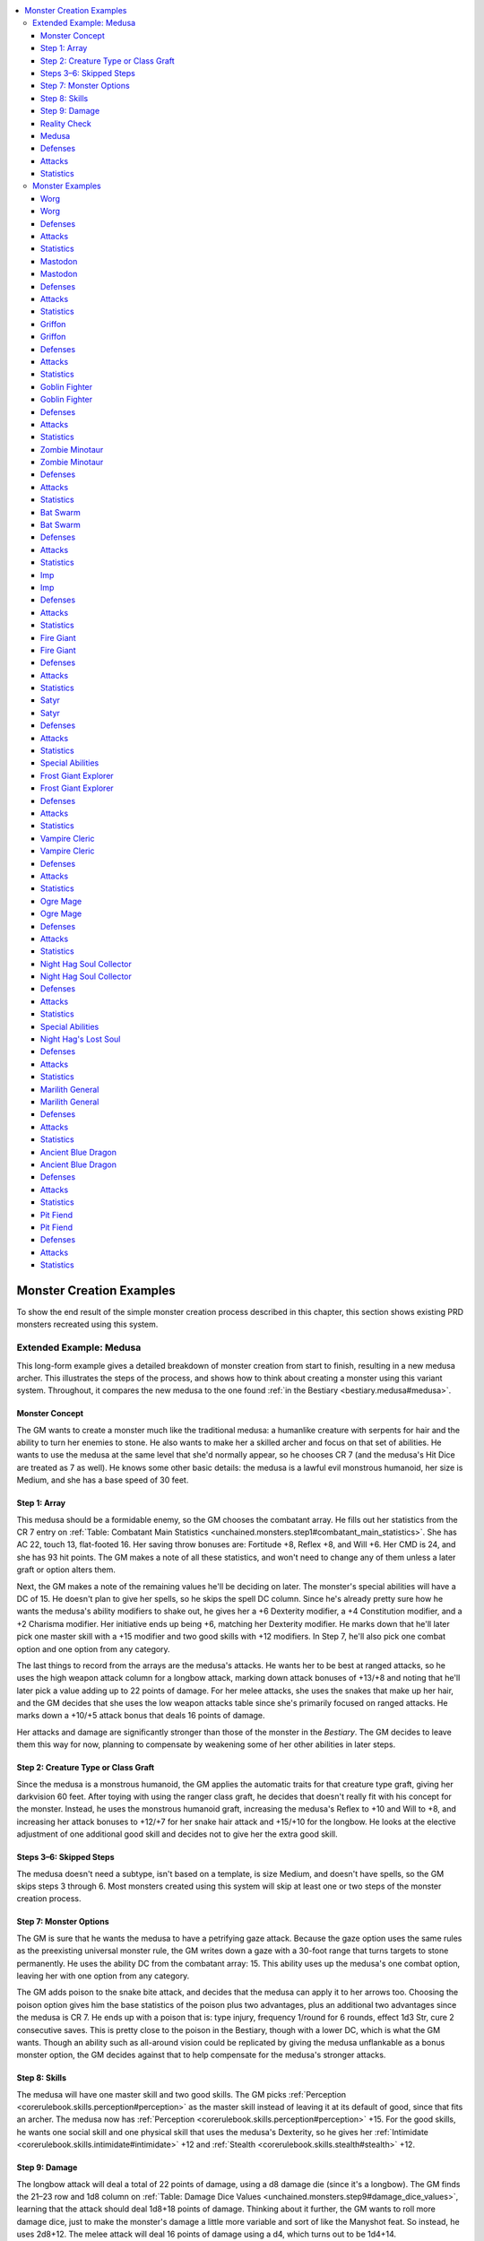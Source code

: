 
.. _`unchained.monsters.monstercreationexamples`:

.. contents:: \ 

.. _`unchained.monsters.monstercreationexamples#monster_creation_examples`:

Monster Creation Examples
##########################

To show the end result of the simple monster creation process described in this chapter, this section shows existing PRD monsters recreated using this system.

.. _`unchained.monsters.monstercreationexamples#extended_example_medusa`: `unchained.monsters.monstercreationexamples#extended_example:_medusa`_

.. _`unchained.monsters.monstercreationexamples#extended_example:_medusa`:

Extended Example: Medusa
*************************

This long-form example gives a detailed breakdown of monster creation from start to finish, resulting in a new medusa archer. This illustrates the steps of the process, and shows how to think about creating a monster using this variant system. Throughout, it compares the new medusa to the one found :ref:`in the Bestiary <bestiary.medusa#medusa>`\ .

.. _`unchained.monsters.monstercreationexamples#monster_concept`:

Monster Concept
================

The GM wants to create a monster much like the traditional medusa: a humanlike creature with serpents for hair and the ability to turn her enemies to stone. He also wants to make her a skilled archer and focus on that set of abilities. He wants to use the medusa at the same level that she'd normally appear, so he chooses CR 7 (and the medusa's Hit Dice are treated as 7 as well). He knows some other basic details: the medusa is a lawful evil monstrous humanoid, her size is Medium, and she has a base speed of 30 feet.

.. _`unchained.monsters.monstercreationexamples#step_1:_array`:

Step 1: Array
==============

This medusa should be a formidable enemy, so the GM chooses the combatant array. He fills out her statistics from the CR 7 entry on :ref:`Table: Combatant Main Statistics <unchained.monsters.step1#combatant_main_statistics>`\ . She has AC 22, touch 13, flat-footed 16. Her saving throw bonuses are: Fortitude +8, Reflex +8, and Will +6. Her CMD is 24, and she has 93 hit points. The GM makes a note of all these statistics, and won't need to change any of them unless a later graft or option alters them.

Next, the GM makes a note of the remaining values he'll be deciding on later. The monster's special abilities will have a DC of 15. He doesn't plan to give her spells, so he skips the spell DC column. Since he's already pretty sure how he wants the medusa's ability modifiers to shake out, he gives her a +6 Dexterity modifier, a +4 Constitution modifier, and a +2 Charisma modifier. Her initiative ends up being +6, matching her Dexterity modifier. He marks down that he'll later pick one master skill with a +15 modifier and two good skills with +12 modifiers. In Step 7, he'll also pick one combat option and one option from any category.

The last things to record from the arrays are the medusa's attacks. He wants her to be best at ranged attacks, so he uses the high weapon attack column for a longbow attack, marking down attack bonuses of +13/+8 and noting that he'll later pick a value adding up to 22 points of damage. For her melee attacks, she uses the snakes that make up her hair, and the GM decides that she uses the low weapon attacks table since she's primarily focused on ranged attacks. He marks down a +10/+5 attack bonus that deals 16 points of damage.

Her attacks and damage are significantly stronger than those of the monster in the \ *Bestiary*\ . The GM decides to leave them this way for now, planning to compensate by weakening some of her other abilities in later steps.

.. _`unchained.monsters.monstercreationexamples#step_2:_creature_type_or_class_graft`:

Step 2: Creature Type or Class Graft
=====================================

Since the medusa is a monstrous humanoid, the GM applies the automatic traits for that creature type graft, giving her darkvision 60 feet. After toying with using the ranger class graft, he decides that doesn't really fit with his concept for the monster. Instead, he uses the monstrous humanoid graft, increasing the medusa's Reflex to +10 and Will to +8, and increasing her attack bonuses to +12/+7 for her snake hair attack and +15/+10 for the longbow. He looks at the elective adjustment of one additional good skill and decides not to give her the extra good skill.

.. _`unchained.monsters.monstercreationexamples#steps_3–6:_skipped_steps`:

Steps 3–6: Skipped Steps
=========================

The medusa doesn't need a subtype, isn't based on a template, is size Medium, and doesn't have spells, so the GM skips steps 3 through 6. Most monsters created using this system will skip at least one or two steps of the monster creation process.

.. _`unchained.monsters.monstercreationexamples#step_7:_monster_options`:

Step 7: Monster Options
========================

The GM is sure that he wants the medusa to have a petrifying gaze attack. Because the gaze option uses the same rules as the preexisting universal monster rule, the GM writes down a gaze with a 30-foot range that turns targets to stone permanently. He uses the ability DC from the combatant array: 15. This ability uses up the medusa's one combat option, leaving her with one option from any category.

The GM adds poison to the snake bite attack, and decides that the medusa can apply it to her arrows too. Choosing the poison option gives him the base statistics of the poison plus two advantages, plus an additional two advantages since the medusa is CR 7. He ends up with a poison that is: type injury, frequency 1/round for 6 rounds, effect 1d3 Str, cure 2 consecutive saves. This is pretty close to the poison in the Bestiary, though with a lower DC, which is what the GM wants. Though an ability such as all-around vision could be replicated by giving the medusa unflankable as a bonus monster option, the GM decides against that to help compensate for the medusa's stronger attacks.

.. _`unchained.monsters.monstercreationexamples#step_8:_skills`:

Step 8: Skills
===============

The medusa will have one master skill and two good skills. The GM picks :ref:`Perception <corerulebook.skills.perception#perception>`\  as the master skill instead of leaving it at its default of good, since that fits an archer. The medusa now has :ref:`Perception <corerulebook.skills.perception#perception>`\  +15. For the good skills, he wants one social skill and one physical skill that uses the medusa's Dexterity, so he gives her :ref:`Intimidate <corerulebook.skills.intimidate#intimidate>`\  +12 and :ref:`Stealth <corerulebook.skills.stealth#stealth>`\  +12.

.. _`unchained.monsters.monstercreationexamples#step_9:_damage`:

Step 9: Damage
===============

The longbow attack will deal a total of 22 points of damage, using a d8 damage die (since it's a longbow). The GM finds the 21–23 row and 1d8 column on :ref:`Table: Damage Dice Values <unchained.monsters.step9#damage_dice_values>`\ , learning that the attack should deal 1d8+18 points of damage. Thinking about it further, the GM wants to roll more damage dice, just to make the monster's damage a little more variable and sort of like the Manyshot feat. So instead, he uses 2d8+12. The melee attack will deal 16 points of damage using a d4, which turns out to be 1d4+14.

.. _`unchained.monsters.monstercreationexamples#reality_check`:

Reality Check
==============

Looking back over the monster, the GM thinks that the petrifying gaze plus the powerful attacks make the medusa too powerful. He decides that the part that seems strangest is the damage, particularly since the medusa uses a longbow and gets to deal poison with all her attacks. He decides to trim the damage down as though the medusa were 2 CR lower. The longbow attack now deals 2d8+6 points of damage, and the snake bite deals 1d4+8 points of damage.

.. _`unchained.monsters.monstercreationexamples#medusa`:

Medusa
=======

**CR/HD 7** 

\ **Init**\  +6; \ **Perception**\  +15 (darkvision 60 ft.)

\ **Size**\ Medium; \ **Speed**\  30 ft.

.. _`unchained.monsters.monstercreationexamples#defenses`:

Defenses
=========

\ **AC**\  22 (touch 13, flat-footed 16); \ **Fort**\  +8, \ **Ref**\ +10, \ **Will**\  +10; \ **CMD**\  24

\ **hp**\ 93 

.. _`unchained.monsters.monstercreationexamples#attacks`:

Attacks
========

\ **Melee**\  snake bite +12/+7 (1d4+8 plus poison)

\ **Ranged**\  longbow (range 100 ft.) +15/+10 (2d8+6/×3 plus poison)

\ **Attack Options**\ (DC 15) petrifying gaze (turn to stone permanently, 30 ft., Fort negates), poison (\ *type*\  injury, \ *frequency*\  1/round for 6 rounds, \ *effect*\  1d3 Str, \ *cure*\  2 consecutive saves); \ **CMB**\  +13

.. _`unchained.monsters.monstercreationexamples#statistics`:

Statistics
===========

\ **Dex**\  +6, \ **Con**\  +4, \ **Cha**\  +2; :ref:`Intimidate <corerulebook.skills.intimidate#intimidate>`\  +12, :ref:`Stealth <corerulebook.skills.stealth#stealth>`\  +12

\ **XP**\  3,200; LE monstrous humanoid

.. _`unchained.monsters.monstercreationexamples#monster_examples`:

Monster Examples
*****************

The following sections re-create monsters found in the Bestiary. Many of them are variants on the initial creatures, meant to mimic creatures with class levels or alternate ability sets. Each entry includes a breakdown of the significant choices made for the monster, discounting simple procedures such as selecting the attacks and damage for a monster that don't deviate from its array numbers. After each breakdown, the monster's statistics appear in a new format unique to this book, as described in the sidebar above.

The monsters are presented in order from simplest to most complex. Some of the monsters that appear early on—particularly combatants—have a high CR but simple abilities, so they're still easy to create.

.. _`unchained.monsters.monstercreationexamples#worg`:

Worg
=====

The worg is easy to create since it's a simple monster.

\ **Array**\ : The worg is a combatant. As a feral, vicious creature, it has a high Strength. The GM also decides that the worg should have an Intelligence modifier lower than 0.

\ **Creature Type**\ : As a magical beast, the worg gains darkvision and low-light vision as automatic traits. Because it doesn't have a class graft, it also gains the statistics adjustments, increasing its Fortitude from +3 to +5, its Reflex from +3 to +5, and its attack bonus from +4 to +6.

\ **Options**\ : The worg gets one combat option, and gains improved combat maneuver (trip).

\ **Skills**\ : Because it's not a very smart creature, the worg's two good skills are both physical, but it gains :ref:`Perception <corerulebook.skills.perception#perception>`\  as its master skill.

Worg
=====

**CR/HD 2** 

\ **Init**\  +2; \ **Perception**\  +10 (darkvision 60 ft., low-light vision)

\ **Size**\ Medium; \ **Speed**\  50 ft.

Defenses
=========

\ **AC**\  16 (touch 12, flat-footed 12); \ **Fort**\  +5, \ **Ref**\ +5, \ **Will**\  +1; \ **CMD**\  16 (20 vs. trip)

\ **hp**\ 22

Attacks
========

\ **Melee**\  bite +6 (1d6+7 plus improved combat maneuver [trip])

\ **CMB**\  +4 (+8 trip)

Statistics
===========

\ **Str**\  +3, \ **Dex**\  +2, \ **Con**\  +1, \ **Int**\  –2; :ref:`Stealth <corerulebook.skills.stealth#stealth>`\  +7, :ref:`Survival <corerulebook.skills.survival#survival>`\  +7

\ **XP**\  600; NE magical beast

.. _`unchained.monsters.monstercreationexamples#mastodon`:

Mastodon
=========

As a big, dumb creature, the mastodon requires only a few adjustments despite its high CR.

\ **Array**\ : The mastodon uses the combatant array. The GM adjusts its ability modifiers to +9, +4, and –1 instead of +7, +4, and +3 to reflect its major emphasis on Strength and its poor Dexterity.

\ **Creature Type**\ : As an animal, the mastodon gains low-light vision and a –4 Intelligence modifier. It increases its Fortitude and Will saves from +10 to +12.

\ **Size**\ : Since it's Huge, the mastodon reduces its touch AC to 13 and increases its flat-footed AC to 21. It also increases its CMB to 21 and its CMD to 30.

\ **Options**\ : The mastodon uses its combat option to gain improved combat maneuver (bull rush), which also adjusts its CMB to bull rush and its CMD against bull rush. It uses its any option for extra hit points, increasing its hp from 126 to 151.

\ **Skills**\ : Since it's not very intelligent, the mastodon has master :ref:`Perception <corerulebook.skills.perception#perception>`\  but no other skills.

\ **Damage**\ : The mastodon uses the two natural attacks column for its attacks and damage. The two attacks have the same average damage value, but use different damage dice.

Mastodon
=========

**CR/HD 9** 

\ **Init**\  –1; \ **Perception**\  +17 (low-light vision)

\ **Size**\ Huge (15 ft.); \ **Speed**\  40 ft.

Defenses
=========

\ **AC**\  25 (touch 13, flat-footed 21); \ **Fort**\  +12, \ **Ref**\ +12, \ **Will**\  +8; \ **CMD**\  30 (33 vs. bull rush)

\ **hp**\ 151

Attacks
========

\ **Melee**\  gore (reach 15 ft.) +17 (2d8+12), slam (reach 15 ft.) +17 (2d6+15)

\ **Attack Options**\ improved combat maneuver (bull rush);\ **CMB**\  +21 (+25 bull rush)

Statistics
===========

\ **Str**\  +9, \ **Dex**\  –1, \ **Con**\  +4, \ **Int**\  –4

\ **XP**\  6,400; N animal

.. _`unchained.monsters.monstercreationexamples#griffon`:

Griffon
========

A majestic aerial hunter, the griffon's only significant adjustments come from its type and size.

\ **Array**\ : The griffon uses the combatant array. To reflect its balance between speed and toughness, the griffon has ability modifiers of +4, +2, and +2 instead of +4, +3, and +1.

\ **Creature Type**\ : As a magical beast, the griffon gains darkvision 60 feet and low-light vision. Its Fortitude and Reflex bonuses both increase from +5 to +7, and its attack bonuses increase from +8 to +10 for its bite and from +3 to +5 for its talons.

\ **Size**\ : Since it's Large, the griffon changes its touch AC from 12 to 11 and its flat-footed AC from 14 to 15. Its CMB increases from +10 to +12, and its CMD rises from 20 to 21.

\ **Options**\ : The griffon spends both its options on combat options to gain pounce and rake.

\ **Skills**\ : The griffon's master skill is :ref:`Perception <corerulebook.skills.perception#perception>`\  to reflect its keen vision, and its good skills in :ref:`Acrobatics <corerulebook.skills.acrobatics#acrobatics>`\  and :ref:`Fly <corerulebook.skills.fly#fly>`\  give it agility in the air.

Griffon
========

**CR/HD 4** 

\ **Init**\  +2; \ **Perception**\  +12 (darkvision 60 ft., low-light vision, scent)

\ **Size**\ Large (10 ft.); \ **Speed**\  30 ft., fly 80 ft. (average)

Defenses
=========

\ **AC**\  19 (touch 11, flat-footed 15); \ **Fort**\  +7, \ **Ref**\ +7, \ **Will**\  +3; \ **CMD**\  21

\ **hp**\ 44

Attacks
========

\ **Melee**\  bite +10 (1d6+10), 2 talons +5 (1d6+4)

\ **Attack Options**\ (DC 13) pounce, rake;\ **CMB**\  +12

Statistics
===========

\ **Str**\  +4, \ **Dex**\  +2, \ **Con**\  +2, \ **Int**\  –3; :ref:`Acrobatics <corerulebook.skills.acrobatics#acrobatics>`\  +9, :ref:`Fly <corerulebook.skills.fly#fly>`\  +9

\ **XP**\  1,200; N magical beast

.. _`unchained.monsters.monstercreationexamples#goblin_fighter`:

Goblin Fighter
===============

The goblin fighter is a suitable minion for any overlord, provided it doesn't burn the fortress down.

\ **Array**\ : The goblin fighter is a combatant, as required by the fighter class graft.

\ **Creature Type**\ : Because of the fighter class graft, the goblin does not gain anything from the humanoid type.

\ **Class**\ : As a fighter, the goblin increases both its Fortitude and Reflex bonuses from +1 to +2. It also receives one combat option from its fighter graft.

\ **Subtype**\ : The goblin fighter gains :ref:`Stealth <corerulebook.skills.stealth#stealth>`\  as a good skill from the goblinoid subtype.

\ **Size**\ : The goblin's Small size increases its touch AC and flat-footed AC by 1, reduces its CMB by 2, and reduces its CMD by 1. It gains :ref:`Stealth <corerulebook.skills.stealth#stealth>`\  as a good skill (again; see below).

\ **Options**\ : A fighter of this CR typically gets one combat option, but this goblin has two additional options to reflect its quick combat style. The accuracy, dodge expert, and improved initiative options are all calculated in the goblin fighter's statistics. The adjustment to flat-footed AC from dodge expert would have made the goblin's flat-footed AC too low for a monster at this CR, so the goblin gains only a +1 bonus to touch AC and no penalty to its flat-footed AC. Goblins are able to see in the dark, so the goblin gains the darkvision option. As usual, adding a sense didn't count against the goblin's number of options.

\ **Skills**\ : The goblin already gets :ref:`Stealth <corerulebook.skills.stealth#stealth>`\  as a good skill from both the goblinoid and Small grafts, so instead it was discretionarily given :ref:`Stealth <corerulebook.skills.stealth#stealth>`\  as a second master skill.

Goblin Fighter
===============

**CR/HD 1/2** 

\ **Init**\  +7; \ **Perception**\  +5 (darkvision 60 ft.)

\ **Size**\ Small; \ **Speed**\  30 ft.

Defenses
=========

\ **AC**\  15 (touch 14, flat-footed 13); \ **Fort**\  +2, \ **Ref**\ +2, \ **Will**\  +0; \ **CMD**\  12

\ **hp**\ 11

Attacks
========

\ **Melee**\  short sword +3 (1d4+2/19–20)

\ **Ranged**\  shortbow (range 60 ft.) +3 (1d4+2/×3)

\ **CMB**\  +1

Statistics
===========

\ **Str**\  +2, \ **Dex**\  +3, \ **Con**\  +1, \ **Cha**\ –2; :ref:`Ride <corerulebook.skills.ride#ride>`\  +8, :ref:`Stealth <corerulebook.skills.stealth#stealth>`\  +8, :ref:`Swim <corerulebook.skills.swim#swim>`\  +5

\ **XP**\  200; CE humanoid (goblinoid) fighter 1

.. _`unchained.monsters.monstercreationexamples#zombie_minotaur`:

Zombie Minotaur
================

Some templates have complicated alterations, but the zombie template is fairly easy to apply.

\ **Array**\ : The zombie uses the combatant array, as suggested in the zombie template.

\ **Creature Type**\ : The undead graft gives the creature darkvision 60 feet and undead immunities, and sets its Constitution to —. It also increases the minotaur's Will save from +1 to +3. The elective adjustments for mindless undead will be covered by the template graft.

\ **Template**\ : The zombie template makes the minotaur staggered, changes its Intelligence to —, gives it DR 5/slashing, and gives it the extra hit points option to represent a zombie's resilience.

\ **Size**\ : As a Large creature, the minotaur changes its touch AC from 12 to 11 and its flat-footed AC from 12 to 13. Its CMB increases from +2 to +4, and its CMD goes from 14 to 15.

\ **Options**\ : The extra hit points option from the zombie template increases the zombie's hp from 16 to 19. Although the zombie template adds more options than the monster would normally have, the zombie still gains the powerful charge option to keep the minotaur feel.

Zombie Minotaur
================

**CR/HD 1** 

\ **Init**\  +0; \ **Perception**\  +6 (darkvision 60 ft.)

\ **Size**\ Large (10 ft.); \ **Speed**\  30 ft.

Defenses
=========

\ **AC**\  14 (touch 11, flat-footed 13); \ **Fort**\  +2, \ **Ref**\ +2, \ **Will**\  +3; \ **CMD**\  15

\ **hp**\ 19; \ **DR**\ 5/slashing; \ **Immune**\  undead immunities

\ **Weakness**\  staggered

Attacks
========

\ **Melee**\  gore (reach 10 ft.) +2 (1d6+4) or slam (reach 10 ft.) +2 (1d8+3)

\ **Attack Options**\ powerful charge;\ **CMB**\  +4

Statistics
===========

\ **Str**\  +3, \ **Con**\  —, \ **Int**\  —, \ **Wis**\  +1, \ **Cha**\  +2

\ **XP**\  400; NE undead

.. _`unchained.monsters.monstercreationexamples#bat_swarm`:

Bat Swarm
==========

The bat swarm is straightforward to create, but its swarm subtype is complicated and grants it additional features that make it unlike other monsters.

\ **Array**\ : Since a bat swarm is made up of creatures with only animal intelligence, the combatant array is the only choice for it that makes sense.

\ **Creature Type**\ : The animal type increases the bat swarm's Fortitude and Reflex bonuses each from +3 to +5 and grants low-light vision, but it mandates an Intelligence modifier of either –4 or –5. Bats are slightly more intelligent than some other animals, so they have a –4 modifier.

\ **Subtype**\ : The swarm subtype grants the bat swarm its various immunities, vulnerability to area effects, swarm traits, swarm attack, and distraction.

\ **Size**\ : The bat swarm is made up of many Diminutive creatures, so it gains a +4 bonus to touch and flat-footed AC. As a swarm, it doesn't have CMB or CMD, so the size adjustments to those numbers are ignored. It also gains :ref:`Fly <corerulebook.skills.fly#fly>`\  and :ref:`Stealth <corerulebook.skills.stealth#stealth>`\  as master skills.

\ **Options**\ : The bat swarm's option is a weaker variant of the bleed attack option.

\ **Skills**\ : Other than the master skills from size, the bat swarm's echolocation enhances its ability to notice things, so it gets :ref:`Perception <corerulebook.skills.perception#perception>`\  as a master skill. That's already plenty of skills for an animal, so the bat swarm doesn't have any good skills.

Bat Swarm
==========

**CR/HD 2** 

\ **Init**\  +3; \ **Perception**\  +10 (blindsense 20 ft., low-light vision)

\ **Size**\ Diminutive (10 ft.); \ **Speed**\  5 ft., fly 40 ft. (good)

Defenses
=========

\ **AC**\  16 (touch 16, flat-footed 16); \ **Fort**\  +5, \ **Ref**\ +5, \ **Will**\  +1

\ **hp**\ 22; \ **Immune**\  bull rush, critical hits, flanking, grapple, spells that target a specific number of creatures, trip, weapon damage

\ **Weakness**\  +50% damage from area effects

\ **Defense Options**\  swarm traits

Attacks
========

\ **Melee**\  swarm (all targets in the swarm's space) always hits (1d6 plus 1 bleed)

\ **Attack Options**\ (DC 11) distraction

Statistics
===========

\ **Str**\  –4, \ **Dex**\  +3, \ **Con**\  +1, \ **Int**\  –4, \ **Wis**\  +2; :ref:`Fly <corerulebook.skills.fly#fly>`\  +10, :ref:`Stealth <corerulebook.skills.stealth#stealth>`\  +10

\ **XP**\  600; N animal (swarm)

.. _`unchained.monsters.monstercreationexamples#imp`:

Imp
====

A vexing adversary, this imp has a variety of extra options to confound its enemies.

\ **Array**\ : The imp uses the expert array, with the Reflex and Will saves swapped. The imp has a Strength modifier of –4 because its size and build make it so physically weak.

\ **Creature Type**\ : The outsider graft gives the imp darkvision 60 feet, increases its Will saving throw from +1 to +3, and increases its attack bonus from +4 to +6. It gains the additional master skill mentioned under elective adjustments.

\ **Subtype**\ : The devil subtype gives the imp the see in darkness sense, energy resistance 10 to acid and cold, immunity to fire and poison, the summon allies option, and telepathy to a range of 100 feet.

\ **Size**\ : Because the imp is Tiny, its touch and flat-footed AC increased from 10 to 12.

\ **Spells**\ : The secondary magic option gives the imp some spell-like abilities.

\ **Options**\ : Instead of the single monster option that would be normal for an expert of its CR, the imp has a total of five options: change shape, dodge expert, poison, and modified versions of constant invisibility and secondary magic. Dodge expert changes the imp's AC from 14 (touch 12, flat-footed 12) to 16 (touch 16, flat-footed 10). By the numbers, the imp's flat-footed AC would drop to 6, but the GM sets it as 10 as part of the reality checking process. For its poison, the imp gets two advantages, which were used to remove the onset time and change the frequency to 1/round for 6 rounds. Instead of the normal effect of constant invisibility, the imp gains invisibility at will, affecting only itself. The modified secondary magic option gives the imp one once-per-day spell and two constant spells instead of two once-per-day spells.

\ **Skills**\ : The imp has an extra master skill from the outsider graft, and gains :ref:`Fly <corerulebook.skills.fly#fly>`\  and :ref:`Stealth <corerulebook.skills.stealth#stealth>`\  from its size graft. The +10 bonus from change shape is included in the :ref:`Disguise <corerulebook.skills.disguise#disguise>`\  skill.

\ **Damage**\ : The imp uses the low damage value on its sting to compensate for being a low-CR creature with poison.

Imp
====

**CR/HD 2** 

\ **Init**\  +3; \ **Perception**\  +7 (darkvision 60 ft., see in darkness)

\ **Size**\ Tiny (2-1/2 ft.); \ **Speed**\  20 ft., fly 50 ft. (perfect)

Defenses
=========

\ **AC**\  16 (touch 16, flat-footed 6); \ **Fort**\  +1, \ **Ref**\ +5, \ **Will**\  +3; \ **CMD**\  14; \ **Concentration**\  +4

\ **hp**\ 20; \ **Immune**\  fire, poison; \ **Resist**\  acid 10,cold 10

Attacks
========

\ **Melee**\  sting (reach 0 ft.) +6 (1d4+5 plus poison)

\ **Attack Spell-Like Abilities**\ (DC 13 + spell's level) 1/day—\ *suggestion*

\ **Attack Options**\ (DC 13) poison (\ *type*\  injury, \ *frequency*\  1/round for 6 rounds, \ *effect*\  1d2 Dex damage, \ *cure*\  1 save);\ **CMB**\  +2

Statistics
===========

\ **Utility Spell-Like Abilities**\  constant—\ *detect good, detect magic*\ ; at will—\ *invisibility*\  (self only)

\ **Utility Options**\  \ *change shape*\ (boar, giant spider, rat, or raven, :ref:`beast shape I <corerulebook.spells.beastshape#beast_shape_i>`\ ), summon allies (imp, 35%)

\ **Str**\  –4, \ **Dex**\  +3, \ **Int**\  +1, \ **Cha**\  +2; :ref:`Acrobatics <corerulebook.skills.acrobatics#acrobatics>`\  +10, :ref:`Bluff <corerulebook.skills.bluff#bluff>`\  +10, :ref:`Disguise <corerulebook.skills.disguise#disguise>`\  +12, :ref:`Fly <corerulebook.skills.fly#fly>`\  +10, :ref:`Knowledge <corerulebook.skills.knowledge#knowledge>`\  (arcana) +7, :ref:`Knowledge <corerulebook.skills.knowledge#knowledge>`\  (planes) +7, :ref:`Stealth <corerulebook.skills.stealth#stealth>`\  +10; telepathy 100 ft.

\ **XP**\  600; LE outsider (devil, evil, extraplanar, lawful)

.. _`unchained.monsters.monstercreationexamples#fire_giant`:

Fire Giant
===========

This monster uses different gear than the Bestiary fire giant, but has the same CR.

\ **Array**\ : The fire giant uses the combatant array.

\ **Creature Type**\ : As a humanoid, the giant increases its Fort save from +11 to +13.

\ **Subtype**\ : The giant graft gives the giant low-light vision and adds :ref:`Intimidate <corerulebook.skills.intimidate#intimidate>`\  as a good skill.

\ **Size**\ : Being Large changes the giant's touch AC from 15 to 14 and its flat-footed AC from 19 to 20. The giant's CMB increases from +18 to +20.

\ **Options**\ : The monster has one combat option and one of any type. The extra armor option alters the giant's AC to 28 (touch 8, flat-footed 24) and makes its speed 30 feet instead of 40 feet. The magic weapon (bane) option causes the giant's greataxe to deal additional damage to dwarves. The monster has rock throwing as a bonus option, and 3 points of that attack's bludgeoning damage have been replaced with 1d6 points of fire damage since the giant heats the rocks.

\ **Skills**\ : This giant is primarily a brute, so its master skill in :ref:`Climb <corerulebook.skills.climb#climb>`\  and the good skill from the giant subtype are sufficient to cover its skills. The GM ignores the remaining two good skills from the combatant array.

\ **Damage**\ : The giant is less adept at ranged attacks, so its rock throw attack uses low attack and damage values.

Fire Giant
===========

**CR/HD 10** 

\ **Init**\  +0; \ **Perception**\  +14 (low-light vision)

\ **Size**\ Large (10 ft.); \ **Speed**\  30 ft.

Defenses
=========

\ **AC**\  28 (touch 8, flat-footed 24); \ **Fort**\  +13, \ **Ref**\ +11, \ **Will**\  +9; \ **CMD**\  30

\ **hp**\ 143; \ **Immune**\  fire

\ **Weakness**\  vulnerability to cold

\ **Defensive Options**\  rock throwing

Attacks
========

\ **Melee**\  \ *dwarf-bane greataxe*\  (reach 10 ft.) +18/+13/+8 (3d6+19/×3 [+2d6 against dwarves]) or 2 slams (reach 10 ft.) +18 (1d8+21)

\ **Ranged**\  rock (range 120 ft.) +13 (1d8+15 plus 1d6 fire)

\ **CMB**\  +20

Statistics
===========

\ **Str**\  +7, \ **Con**\  +5, \ **Wis**\  +3; :ref:`Climb <corerulebook.skills.climb#climb>`\  +18, :ref:`Intimidate <corerulebook.skills.intimidate#intimidate>`\  +14

\ **XP**\  9,600; LE humanoid (fire, giant)

.. _`unchained.monsters.monstercreationexamples#satyr`:

Satyr
======

With its unique pipes, the satyr requires a custom ability not included in the monster options.

\ **Array**\ : As a skillful social creature with a magical bent, the satyr uses the expert array with options to cover its magical abilities.

\ **Creature Type**\ : Because of the fey graft, the satyr gains low-light vision. It increases its Reflex from +3 to +5 and its Will from +7 to +9. Its attack bonuses drop from +8 to +6. It has the elective adjustment that grants one additional master skill.

\ **Spells**\ : The satyr can channel magical effects through his pipes, so he gains his spells as spell-like abilities. These are chosen on a case-by-case basis instead of using a spell list.

\ **Options**\ : The satyr uses its one social option for persuasive, uses its any option for damage reduction, and has a bonus pipes ability. Pipes doesn't have a corresponding monster option because it's so specific to satyrs. It's a custom ability based on the Bestiary satyr's pipes, but simplified and using the standard ability DC for the satyr's CR.

\ **Skills**\ : Due to being a fey with the expert array, the satyr has four master skills and two good skills.

\ **Damage**\ : Instead of having a dagger attack like the satyr in the Bestiary, this one uses only its horn attack in melee. The satyr's ranged attacks use the low damage value (but the high attack value).

Satyr
======

**CR/HD 4** 

\ **Init**\  +3; \ **Perception**\  +12 (low-light vision)

\ **Size**\ Medium; \ **Speed**\  40 ft.

Defenses
=========

\ **AC**\  17 (touch 10, flat-footed 12); \ **Fort**\  +3, \ **Ref**\ +5, \ **Will**\  +9; \ **CMD**\  18

\ **hp**\ 40; \ **DR**\ 5/cold iron

Attacks
========

\ **Melee**\  horns +6 (1d6+13)

\ **Ranged**\  shortbow (range 60 ft.) +6 (1d6+10/×3)

\ **Attack Spell-Like Abilities**\ (DC 14 + spell's level) 1/day—\ *fear*\ ; at will—\ *charm person*\ , \ *sleep, suggestion*

\ **Attack Options**\ (DC 15) pipes; \ **CMB**\  +6

Statistics
===========

\ **Utility Options**\  persuasive

\ **Dex**\  +3, \ **Wis**\  +1, \ **Cha**\  +4; :ref:`Bluff <corerulebook.skills.bluff#bluff>`\  +12, :ref:`Diplomacy <corerulebook.skills.diplomacy#diplomacy>`\  +9, :ref:`Intimidate <corerulebook.skills.intimidate#intimidate>`\  +9, :ref:`Perform <corerulebook.skills.perform#perform>`\  (wind) +12, :ref:`Stealth <corerulebook.skills.stealth#stealth>`\  +12

\ **XP**\  1,200; CN fey

.. _`unchained.monsters.monstercreationexamples#special_abilities`:

Special Abilities
==================

\ **Pipes (Su)**\  A satyr can play haunting melodies on his panpipes to affect all creatures within a 60-foot radius with a spell (Will DC 15 negates). Each time it uses this ability, the satyr chooses \ *charm person*\ , \ *fear*\ , \ *sleep*\ , or \ *suggestion*\ . A creature that succeeds at its save can't be affected by the same set of pipes for 24 hours.

.. _`unchained.monsters.monstercreationexamples#frost_giant_explorer`:

Frost Giant Explorer
=====================

This creature has access to nature magic, much like a druid would. However, turning it into a spellcaster would make it feel unlike a burly frost giant. Instead, this stat block starts with the combatant array and draws inspiration from the options of the druid class graft. This monster is meant to fight alongside a mastodon (see page 244) as a CR 13 encounter.

\ **Array**\ : The frost giant uses the combatant array and gains its spellcasting from its magic options. Its Reflex and Will save bonuses are swapped.

\ **Creature Type**\ : Because the monster's saving throws are uniformly high, it has a –2 penalty to Reflex instead of increasing any save from the humanoid graft.

\ **Class**\ : Though the giant doesn't use the druid graft, many of its options are drawn from there.

\ **Subtype**\ : The giant subtype grants low-light vision and gives :ref:`Intimidate <corerulebook.skills.intimidate#intimidate>`\  as a good skill.

\ **Size**\ : Because it's Large, the giant decreases its touch AC from 17 to 16 and raises its flat-footed AC from 21 to 22. Its CMB changes from +21 to +23, and its CMD goes from 32 to 33.

\ **Spells**\ : The giant gains a few spells from the Animal spell list due to the secondary magic option. Even though that option says to take the primary spells from the spell lists, it's reasonable to pick and choose from among both the primary and secondary spells of the monster's CR band, as was done here.

\ **Options**\ : Instead of one of its combat options, the giant gains the powerful summons magic option. It spends its other combat option on rock throwing and its any option on secondary magic.

\ **Skills**\ : With its good skill from the giant subtype, the explorer has only one master skill, but a well-rounded set of good skills.

\ **Damage**\ : The giant's thrown rock attack uses the low attack and damage values.

Frost Giant Explorer
=====================

**CR/HD 12** 

\ **Init**\  +0; \ **Perception**\  +16 (low-light vision)

\ **Size**\ Large (10 ft.); \ **Speed**\  40 ft.; \ **Special Movement**\ terrain stride (ice)

Defenses
=========

\ **AC**\  29 (touch 16, flat-footed 22); \ **Fort**\  +13, \ **Ref**\ +9, \ **Will**\  +13; \ **CMD**\  33;\ **Concentration**\  +17

\ **hp**\ 176; \ **Immune**\  cold

\ **Weakness**\  vulnerability to fire

\ **Defensive Options**\  rock throwing

Attacks
========

\ **Melee**\  spear (reach 10 ft.) +21/+16/+11 (2d6+27/×3) or 2 slams (reach 10 ft.) +21 (1d8+27)

\ **Ranged**\  rock (range 120 ft.) +15 (1d8+21)

\ **CMB**\  +23

Statistics
===========

\ **Utility Spells**\  1/day—:ref:`beast shape IV <corerulebook.spells.beastshape#beast_shape_iv>`\  (animal only), :ref:`summon nature's ally VII <corerulebook.spells.summonnaturesally#summon_nature_s_ally_vii>`

\ **Utility Options**\  powerful summons

\ **Str**\  +8, \ **Con**\  +4, \ **Wis**\  +5; :ref:`Climb <corerulebook.skills.climb#climb>`\  +16, :ref:`Intimidate <corerulebook.skills.intimidate#intimidate>`\  +16, :ref:`Knowledge <corerulebook.skills.knowledge#knowledge>`\  (nature) +20, :ref:`Survival <corerulebook.skills.survival#survival>`\  +16

\ **XP**\  19,200; CE humanoid (cold, giant)

.. _`unchained.monsters.monstercreationexamples#vampire_cleric`:

Vampire Cleric
===============

For an alternative to the vampire sorcerer in the Bestiary, this vampire is a cleric of a slightly higher CR.

\ **Array**\ : This creature uses the spellcaster array so it can take the cleric class graft.

\ **Creature Type**\ : As indicated in the vampire template graft, the vampire must have the undead type. Because it will have the cleric class graft, the vampire gains only the automatic traits from the undead type: darkvision 60 feet, undead immunities, and a Constitution of —.

\ **Class**\ : The cleric class graft increases the vampire's Fortitude save from +10 to +12 and gives it :ref:`Knowledge <corerulebook.skills.knowledge#knowledge>`\  (religion) as a master skill. It automatically gains the channel energy and spontaneous casting options.

\ **Subtype**\ : The vampire has the augmented humanoid subtype, though this doesn't alter its abilities.

\ **Template**\ : The vampire template graft increases the vampire's AC from 23 to 25 and flat-footed AC from 17 to 19. The vampire also gains spider climb as a constant spell-like ability and gets vampire weaknesses. The template gives a large number of options: at-will magic (dominate person), blood drain, change shape, channel resistance, children of the night, create spawn, damage reduction, energy drain, energy resistance 10 (cold and electricity), fast healing 5, and gaseous form. Because the vampire has DR and so many healing abilities, its hit points are calculated as though its CR were 2 lower, giving it 103 hp.

\ **Spells**\ : Because of its violent and cruel nature, this cleric mixes the Evil and War domain spell lists instead of taking spells from one list exclusively. The monster has the special ability from only the War spell list, which increases its attack bonuses by 1.

\ **Options**\ : As a cleric, the monster would normally have one additional option (of any type) beyond what it has here. However, because the monster gains so many abilities from being a vampire, adding yet another option is unnecessary.

\ **Skills**\ : Because of the vampire template, this creature has :ref:`Bluff <corerulebook.skills.bluff#bluff>`\ , :ref:`Perception <corerulebook.skills.perception#perception>`\ , :ref:`Sense Motive <corerulebook.skills.sensemotive#sense_motive>`\ , and :ref:`Stealth <corerulebook.skills.stealth#stealth>`\  as master skills. The +10 bonus from change shape is included in the :ref:`Disguise <corerulebook.skills.disguise#disguise>`\  skill.

\ **Damage**\ : The slam attack uses the low damage value since it can also bestow negative levels and heal the vampire. The vampire's ranged attack uses the low attack and damage values.

Vampire Cleric
===============

**CR/HD 11** 

\ **Init**\  +2; \ **Perception**\  +19 (darkvision 60 ft.)

\ **Size**\ Medium; \ **Speed**\  30 ft.; \ **Special Movement**\ \ *spider climb*\ (constant)

Defenses
=========

\ **AC**\  25 (touch 13, flat-footed 19); \ **Fort**\  +12, \ **Ref**\ +10, \ **Will**\  +14; \ **CMD**\  26; \ **Concentration**\  +20

\ **hp**\ 103; fast healing 5; \ **DR**\ 10/magic and silver; \ **Immune**\  undead immunities; \ **Resist**\ cold 10, electricity 10

\ **Weakness**\  vampire weaknesses

\ **Defensive Options**\ channel resistance +4

Attacks
========

\ **Melee**\  scythe +20/+15 (2d4+25/×4) or slam +20 (1d4+20 plus energy drain [2 negative levels])

\ **Ranged**\  light crossbow (range 80 ft.) +15 (1d8+22/19–20)

\ **Attack Spells**\ (DC 17 + spell's level) 1/day—\ *dispel good, slay living*\ ; 3/day—\ *bestow curse, spiritual weapon*\ ; at will—\ *bane*\ , \ *dominate person, inflict light wounds*

\ **Attack Options**\ blood drain, channel energy (negative energy), spontaneous casting (inflict); \ **CMB**\  +20

Statistics
===========

\ **Utility Spells**\  3/day—\ *darkness, prayer*\ ; at will—\ *change shape*\ (dire bat or wolf, :ref:`beast shape II <corerulebook.spells.beastshape#beast_shape_ii>`\ )

\ **Utility Options**\  children of the night, create spawn, gaseous form

\ **Str**\ +8,\ **Con**\ —, \ **Dex**\ +2, \ **Int**\ +1,\ **Wis**\ +9,\ **Cha**\  +5; :ref:`Bluff <corerulebook.skills.bluff#bluff>`\  +19, :ref:`Disguise <corerulebook.skills.disguise#disguise>`\  +15, :ref:`Knowledge <corerulebook.skills.knowledge#knowledge>`\  (religion) +19, :ref:`Sense Motive <corerulebook.skills.sensemotive#sense_motive>`\  +19, :ref:`Stealth <corerulebook.skills.stealth#stealth>`\  +19

\ **XP**\  12,800; CE undead (augmented humanoid) cleric 10

.. _`unchained.monsters.monstercreationexamples#ogre_mage`:

Ogre Mage
==========

The ogre mage oni are devious shapeshifters who combine martial prowess with magical threats.

\ **Array**\ : The ogre mage's consistent fallback strategy is its mighty greatsword, so it uses the combatant array. Since oni take many roles depending on the situation, the ogre mage has more high ability modifiers than usual. Since the ogre mage's mind is stronger than its reflexes, it switches its Will and Reflex save bonuses.

\ **Creature Type**\ : As an outsider, the ogre mage gains darkvision and +2 on attack rolls and Fortitude saves.

\ **Subtype**\ : The ogre mage has two subtype grafts, and gains options from both of them. The oni subtype grants the change shape and regeneration options. The giant subtype grants low-light vision as well as :ref:`Intimidate <corerulebook.skills.intimidate#intimidate>`\  as a good skill.

\ **Size**\ : The ogre mage's Large size gives it –1 to touch AC, +1 to flat-footed AC, +2 to CMB, and +1 to CMD.

\ **Spells**\ : The ogre mage took the secondary magic option twice, gaining a set of custom spells that assist with infiltration and combat. It receives darkness and invisibility at will as an additional bonus.

\ **Options**\ : The improved initiative option is included in the ogre mage's statistics.

\ **Skills**\ : The ogre mage is more of a generalist than a specialist, able to handle a variety of situations equally well. Instead of one master skill and two good skills, the versatile ogre mage has five good skills beyond the two it receives from the giant subtype.

\ **Damage**\ : The ogre mage uses the low attack and damage values for its composite longbow.

Ogre Mage
==========

**CR/HD 8** 

\ **Init**\  +6; \ **Perception**\  +13 (darkvision 60 ft., low-light vision)

\ **Size**\ Large (10 ft.); \ **Speed**\  40 ft., fly 60 ft. (good)

Defenses
=========

\ **AC**\  23 (touch 12, flat-footed 18); \ **Fort**\  +11, \ **Ref**\ +7, \ **Will**\  +9; \ **CMD**\  27; \ **SR**\  19;\ **Concentration**\  +12

\ **hp**\ 110; regeneration 5 (acid, fire)

Attacks
========

\ **Melee**\  greatsword (reach 10 ft.) +17/+12 (3d6+15/19–20)

\ **Ranged**\  composite longbow (range 110 ft.) +13/+8 (2d6+12/×3)

\ **Attack Spell-Like Abilities**\ (DC 13 + spell's level) 1/day— \ *charm monster*\ , :ref:`cone of cold <corerulebook.spells.coneofcold#cone_of_cold>`\ , :ref:`deep slumber <corerulebook.spells.deepslumber#deep_slumber>`

\ **CMB**\  +19

Statistics
===========

\ **Utility Spell-Like Abilities**\  1/day—:ref:`gaseous form <corerulebook.spells.gaseousform#gaseous_form>`\ ; at will—\ *darkness*\ , \ *invisibility*\ ;constant—\ *fly*

\ **Utility Options**\ change shape (Small, Medium, or Large humanoid; :ref:`alter self <corerulebook.spells.alterself#alter_self>`\  or :ref:`giant form I <corerulebook.spells.giantform#giant_form_i>`\ )

\ **Str**\  +6, \ **Dex**\  +2, \ **Con**\  +6, \ **Int**\  +2, \ **Wis**\  +2, \ **Cha**\  +4; :ref:`Bluff <corerulebook.skills.bluff#bluff>`\  +13, :ref:`Disguise <corerulebook.skills.disguise#disguise>`\  +23, :ref:`Intimidate <corerulebook.skills.intimidate#intimidate>`\  +13, :ref:`Sense Motive <corerulebook.skills.sensemotive#sense_motive>`\  +13, :ref:`Spellcraft <corerulebook.skills.spellcraft#spellcraft>`\  +13, :ref:`Use Magic Device <corerulebook.skills.usemagicdevice#use_magic_device>`\  +13

\ **XP**\  4,800; LE outsider (giant, native, oni, shapechanger)

.. _`unchained.monsters.monstercreationexamples#night_hag_soul_collector`:

Night Hag Soul Collector
=========================

The night hag soul collector is not only a dangerous opponent; she is also dangerously well connected. She can force her captured souls to do her bidding to augment her own combat effectiveness, granting her powers from the summoner class graft.

\ **Array**\ : This night hag is a summoner for all practical purposes, so she uses the spellcaster array, albeit with increased ability modifiers to reflect the fact that she is physically imposing for a spellcaster.

\ **Creature Type**\ : Since her type is outsider, the night hag gains darkvision and a +2 bonus on attack rolls. She trades the outsider saving throw adjustments for the summoner adjustments.

\ **Class**\ : The night hag soul collector's summoner class graft increases her Fortitude and Reflex by 1 and grants :ref:`Knowledge <corerulebook.skills.knowledge#knowledge>`\  (planes) as a master skill. The lost soul acts as her eidolon. The night hag is thematically similar to a summoner, but isn't treated as actually having class levels in summoner.

\ **Spells**\ : The night hag uses a modified version of the conjuration spell list, to stay in theme with her spontaneous summoning from the summoner class graft. As a soul broker, she needs constant detection spells to inspect her merchandise, as well as the soul bind spell at will.

\ **Options**\ : From the summoner graft, the night hag gains spontaneous magic (summon monster), as well as one magic option and one any option. She chooses change shape and a custom dream haunting option to allow her to torment her foes from safety. To represent the defenses necessary to ply her trade among evil outsiders, the night hag also has particularly potent spell resistance and damage reduction options for her CR.

\ **Skills**\ : A night hag encounter might be social and deceptive, so the monster has additional master and good skills, and her +10 bonus from change shape is reflected in her :ref:`Disguise <corerulebook.skills.disguise#disguise>`\  skill.

\ **Damage**\ : For damage with three primary attacks, the night hag doubles the damage for two primary attacks (18) to get a total of 36, then divides by three (her total number of attacks). Each attack deals roughly 12 points of damage

\ **Lost Soul**\ : This represents the twisted form of a lost soul that the night hag can call forth to defend her—effectively her eidolon, since she is using the summoner graft. The soul's twisted form has screaming mouths on long tendrils that bite as it moves, allowing it to pounce.

Array: As an eidolon, the lost soul uses the combatant array.

Creature Type: The outsider type graft grants the lost soul a +2 bonus on attack rolls and Reflex saving throws.

Size: The lost soul's Large size grants it –1 to touch AC, +1 to flat-footed AC, +2 to CMB, and +1 to CMD.

Options: As a combatant, the lost soul gains one combat option and one any option. For these options, it gains pounce and damage reduction.

Skills: While a combatant normally has one master skill and two good skills, the lost soul is simple, so the GM gives it only :ref:`Intimidate <corerulebook.skills.intimidate#intimidate>`\  as a master skill and :ref:`Fly <corerulebook.skills.fly#fly>`\  as a good skill.

Damage: To determine its damage with four primary attacks, the lost soul doubles the damage value for two primary attacks (22) to get 44 points of damage, then divides by 4. Each attack deals 11 points of damage, or 1d8+6 on Table 5–9.

Night Hag Soul Collector
=========================

**CR/HD 9** 

\ **Init**\  +4; \ **Perception**\  +14 (darkvision 60 ft.)

\ **Size**\ Medium; \ **Speed**\  30 ft.; \ **Special Movement**\ \ *etherealness*\ (at will)

Defenses
=========

\ **AC**\  21 (touch 12, flat-footed 15); \ **Fort**\  +9, \ **Ref**\ +9, \ **Will**\  +12; \ **CMD**\  24; \ **SR**\  24;\ **Concentration**\  +12

\ **hp**\ 103; \ **DR**\ 10/cold iron and magic; \ **Immune**\  charm, cold, fear, fire, sleep

Attacks
========

\ **Melee**\ 2 claws +14 (1d4+9), bite +14 (1d6+9)

\ **Attack Spell-Like Abilities**\ (DC 16 + spell's level) 1/day—:ref:`deep slumber <corerulebook.spells.deepslumber#deep_slumber>`\ ; at will—\ *magic missile, ray of enfeeblement*\ ,\ *soul bind*

\ **Attack Options**\ dream haunting, spontaneous casting (summon monster); \ **CMB**\  +14

Statistics
===========

\ **Utility Spell-Like Abilities**\  1/day—:ref:`dimension door <corerulebook.spells.dimensiondoor#dimension_door>`\ ; 3/day—\ *darkness*\ , :ref:`dispel magic <corerulebook.spells.dispelmagic#dispel_magic>`\ , \ *haste*\ , \ *invisibility*\ ; constant—:ref:`detect chaos <corerulebook.spells.detectchaos#detect_chaos>`\ , :ref:`detect evil <corerulebook.spells.detectevil#detect_evil>`\ , :ref:`detect good <corerulebook.spells.detectgood#detect_good>`\ , :ref:`detect law <corerulebook.spells.detectlaw#detect_law>`\ , :ref:`detect magic <corerulebook.spells.detectmagic#detect_magic>`\ ; double the duration of all conjuration (summoning) spells

\ **Utility Options**\  change shape, soul broker

\ **Str**\  +6, \ **Dex**\  +4, \ **Con**\  +6, \ **Int**\  +4, \ **Wis**\  +3, \ **Cha**\  +3; :ref:`Bluff <corerulebook.skills.bluff#bluff>`\  +17, :ref:`Diplomacy <corerulebook.skills.diplomacy#diplomacy>`\  +14, :ref:`Disguise <corerulebook.skills.disguise#disguise>`\  +27, :ref:`Intimidate <corerulebook.skills.intimidate#intimidate>`\  +14, :ref:`Knowledge <corerulebook.skills.knowledge#knowledge>`\  (planes) +17, :ref:`Perception <corerulebook.skills.perception#perception>`\  +14, :ref:`Sense Motive <corerulebook.skills.sensemotive#sense_motive>`\  +14, :ref:`Spellcraft <corerulebook.skills.spellcraft#spellcraft>`\  +14

\ **XP**\  6,400; NE outsider (evil, extraplanar)

Special Abilities
==================

\ **Dream Haunting (Su)**\  The night hag can haunt a creature's dreams from her home on the Ethereal Plane. A creature she haunts takes 1 point of Constitution damage when it awakes.

\ **Soul Broker (Su)**\  As a standard action, the night hag can release one of her captured souls to fight at her side; see the night hag's lost soul statistics, below.

.. _`unchained.monsters.monstercreationexamples#night_hags_lost_soul`:

Night Hag's Lost Soul
======================

**CR/HD 9** 

\ **Init**\  +4; \ **Perception**\  +14 (darkvision 60 ft.)

\ **Size**\ Large (10 ft.); \ **Speed**\  30 ft., fly 60 ft. (good)

Defenses
=========

\ **AC**\  25 (touch 15, flat-footed 18); \ **Fort**\  +10, \ **Ref**\ +12, \ **Will**\  +8; \ **CMD**\  28

\ **hp**\ 126; \ **DR**\ 10/cold iron and magic

Attacks
========

\ **Melee**\  4 bites (reach 15 ft.) +19 (1d8+6)

\ **Attack Options**\ pounce;\ **CMB**\  +19

Statistics
===========

\ **Str**\  +7, \ **Dex**\  +4, \ **Con**\  +3; :ref:`Fly <corerulebook.skills.fly#fly>`\  +14, :ref:`Intimidate <corerulebook.skills.intimidate#intimidate>`\  +17

\ **XP**\  6,400; NE outsider (extraplanar)

.. _`unchained.monsters.monstercreationexamples#marilith_general`:

Marilith General
=================

A six-armed general of the abyssal hordes, the marilith is iconic for its overwhelming number of attacks. This marilith uses custom options to better reflect her skills as a general.

\ **Array**\ : As an abyssal general, the marilith uses the combatant array and has additional strong ability modifiers.

\ **Creature Type**\ : The marilith is an outsider, so she gains darkvision and a +2 bonus on attack rolls and Fortitude saves. She also gains the elective adjustment of spells, with a modified list.

\ **Subtype**\ : From the demon subtype, the marilith gains her immunities, resistances, summon ability, and telepathy. Her tactical nature gives her a wider-than-normal variety of allies she can call forth with her summon ability.

\ **Size**\ : The marilith's Large size grants her –1 to touch AC, +1 to flat-footed AC, +2 to CMB, and +1 to CMD.

\ **Spells**\ : The marilith prefers to meet her enemies directly with her numerous blades, so her modified spell list is more about trickery, mobility, and battlefield control than about directly attacking her foes with magic.

\ **Options**\ : Normally, a CR 17 combatant has two combat options and one any option, but the marilith general is cunning and tactical. To better lead her forces in battle, in addition to critical striker and damage reduction, she gets the heroic recovery and inspire courage social options.

\ **Skills**\ : In order to keep her command post, a marilith general needs guile and social skills. Therefore, she has more master skills than normal, but trades away one good skill in the bargain.

\ **Damage**\ : The marilith's multi-armed attacks make her damage complex to calculate. Doubling the damage for two natural attacks (50) gives her 100 points of damage. This is then increased by 50%—since her iterative attacks and tail are less likely to hit—for a total of 150. Dividing 150 by 10 attacks gets 15, which is 2d6+9 on Table 5–9 on page 241. The tail slap is weaker, so it uses the low attack and damage values for secondary attacks in the three natural attacks column in the array. This reduces the marilith's overall damage, but not enough to necessitate increasing the rest of her damage.

Marilith General
=================

**CR/HD 17** 

\ **Init**\  +5; \ **Perception**\  +29 (darkvision 60 ft., :ref:`true seeing <corerulebook.spells.trueseeing#true_seeing>`\ )

\ **Size**\ Large (10 ft.); \ **Speed**\  40 ft.; \ **Special Movement**\  \ *greater teleport*\ (at will, self plus 50 lbs. of objects only)

Defenses
=========

\ **AC**\  34 (touch 20, flat-footed 25); \ **Fort**\  +20, \ **Ref**\ +18, \ **Will**\  +15; \ **CMD**\  39 (43 vs. grapple, can't be tripped); \ **SR**\  28;\ **Concentration**\  +25

\ **hp**\ 297; \ **DR**\ 10/cold iron and good; \ **Immune**\  electricity, poison; \ **Resist**\ acid 10, cold 10, fire 10; :ref:`unholy aura <corerulebook.spells.unholyaura#unholy_aura>`

\ **Defensive Spell-Like Abilities**\  at will—:ref:`project image <corerulebook.spells.projectimage#project_image>`

Attacks
========

\ **Melee**\  \ *+1 longsword*\  (reach 10 ft.) +29/+24/+19/+14 (2d6+9/17–20), 5 \ *+1 longswords*\  (reach 10 ft.) +29 (2d6+9/17–20), tail slap +24 (2d6+3 plus improved combat maneuver [grapple])

\ **Attack Spell-Like Abilities**\ (DC 18 + spell's level) 3/day—:ref:`blade barrier <corerulebook.spells.bladebarrier#blade_barrier>`\ ; at will—\ *telekinesis*

\ **Attack Options**\ critical striker;\ **CMB**\  +31 (+35 grapple)

Statistics
===========

\ **Utility Spell-Like Abilities**\  3/day—\ *fly*

\ **Utility Options**\  heroic recovery, inspire courage, summon allies (marilith 20%, nalfeshnee 35%, or 1d4 hezrous 60%)

\ **Str**\  +8, \ **Dex**\  +5, \ **Con**\  +11, \ **Int**\  +5, \ **Wis**\  +5, \ **Cha**\  +8; :ref:`Bluff <corerulebook.skills.bluff#bluff>`\  +29, :ref:`Diplomacy <corerulebook.skills.diplomacy#diplomacy>`\  +29, :ref:`Intimidate <corerulebook.skills.intimidate#intimidate>`\  +29, :ref:`Sense Motive <corerulebook.skills.sensemotive#sense_motive>`\  +21, :ref:`Use Magic Device <corerulebook.skills.usemagicdevice#use_magic_device>`\  +29; telepathy 100 ft.

\ **XP**\  102,400; CE outsider (chaotic, demon, evil, extraplanar)

.. _`unchained.monsters.monstercreationexamples#ancient_blue_dragon`:

Ancient Blue Dragon
====================

This ancient blue dragon has additional attacks, with damage extrapolated from the natural attacks column for CR 18. Despite being a combatant, it has a reduced spellcasting ability (as if it were a CR 12–15 spellcaster) with a DC halfway between combatant and spellcaster to represent a dragon's natural spellcasting prowess. The spells are customized for this dragon, and it doesn't receive an additional boon from selecting one of the preset lists.

The dragon has seven options instead of four to reflect its many talents, including several built into its statistics: damage reduction, extra armor, and spell resistance. It adds +4 to the DC of its breath weapon to reflect at ability's raw power. The dragon gains additional Wisdom and Charisma modifiers of +5. It uses the expert array's number of skills, and has the flying acumen option built into its statistics.

\ **Array**\ : The dragon is a mighty and iconic beast. It uses the combatant array, but it also possesses reduced spellcasting abilities, and its advanced age grants it superior mental ability scores.

\ **Creature Type**\ : The dragon type grants the ancient blue dragon darkvision, low-light vision, immunity to paralysis and sleep, and a +2 bonus on attack rolls and Will saves. To emphasize its sheer size, the ancient blue dragon also gains an additional +2 bonus on Fortitude saves.

\ **Size**\ : The dragon's Gargantuan size graft grants it –4 to touch AC, +5 to flat-footed AC, +8 to CMB, and +4 to CMD.

\ **Spells**\ : To reflect its nature as a slightly lesser spellcaster than a true spellcaster of its CR, the dragon gains the spells of a CR 12–15 spellcaster instead, with DCs halfway between those of the combatant and spellcaster arrays. Since it has its own customized spell list, the dragon doesn't receive an additional boon from selecting one of the preset lists.

\ **Options**\ : Normally, a CR 18 combatant would have three combat options and one any option, but the ancient blue dragon not only has damage reduction, extra armor, and spell resistance, but also critical striker and defense breaker to reflect its ferocious power.

\ **Skills**\ : As it has collected untold knowledge over its many years, the ancient blue dragon uses the expert's number of skills, and its flying acumen option negates the Gargantuan size graft's prohibition on :ref:`Fly <corerulebook.skills.fly#fly>`\  as a master skill.

\ **Damage**\ : The dragon has three primary attacks and three secondary attacks. The damage for two natural attacks (55) is doubled to 110. This is multiplied by 125% (137 total) since many attacks use a lower bonus. The damage is divided unevenly to emphasize certain attacks: 32 points for the bite and tail slap, 22 per claw, and 13 per wing.

Ancient Blue Dragon
====================

**CR/HD 18** 

\ **Init**\  +4; \ **Perception**\  +31 (blindsense 60 ft., darkvision 60 ft., low-light vision)

\ **Aura**\  electricity (10 ft., 2d6 electricity), frightful presence (300 ft., DC 25)

\ **Size**\ Gargantuan (20 ft.); \ **Speed**\  40 ft., burrow 20 ft., fly 250 ft. (clumsy, hover)

Defenses
=========

\ **AC**\  37 (touch 11, flat-footed 35); \ **Fort**\  +20, \ **Ref**\ +18, \ **Will**\  +18; \ **CMD**\  43; \ **SR**\  29;\ **Concentration**\  +23

\ **hp**\ 330; \ **DR**\ 15/magic; \ **Immune**\  electricity, paralysis, sleep

\ **Defensive Spells**\  1/day—\ *mislead*

Attacks
========

\ **Melee**\  bite (reach 20 ft.) +30 (4d6+18/19–20), 2 claws (reach 15 ft.) +30 (3d6+12), 2 wings (reach 15 ft.) +25 (2d6+6), tail slap (reach 15 ft.) +25 (3d8+18)

\ **Attack Spells**\ (DC 17 + spell's level) 1/day—:ref:`forceful hand <corerulebook.spells.forcefulhand#forceful_hand>`\ ; 3/day—\ *enervation*\ , \ *hold monster*\ ; at will—\ *haste*

\ **Attack Options**\ (DC 27) breath weapon (120-ft. line, 19d6 electricity), critical striker, defense breaker; \ **CMB**\  +36

Statistics
===========

\ **Utility Spells**\  3/day—:ref:`dimension door <corerulebook.spells.dimensiondoor#dimension_door>`\ , :ref:`hallucinatory terrain <corerulebook.spells.hallucinatoryterrain#hallucinatory_terrain>`\ ; at will—\ *invisibility*

\ **Str**\  +12, \ **Dex**\  –2, \ **Con**\  +8, \ **Int**\  +6, \ **Wis**\  +5, \ **Cha**\  +5; :ref:`Bluff <corerulebook.skills.bluff#bluff>`\  +25, :ref:`Fly <corerulebook.skills.fly#fly>`\  +31, :ref:`Intimidate <corerulebook.skills.intimidate#intimidate>`\  +31, :ref:`Knowledge <corerulebook.skills.knowledge#knowledge>`\  (arcana) +31, :ref:`Spellcraft <corerulebook.skills.spellcraft#spellcraft>`\  +25

\ **XP**\  153,600; LE dragon (earth)

.. _`unchained.monsters.monstercreationexamples#pit_fiend`:

Pit Fiend
==========

With a diverse spread of abilities useful for both combat and spellcasting, a pit fiend remains fairly complex to create even in the simple monster creation system. It's not really 100% a combatant, so it requires special statistical adjustments.

\ **Array**\ : This monster mostly uses the numbers from the combatant array, but gains a large number of spells, and therefore has the hit points of a spellcaster. As a powerful ruler in Hell, the pit fiend's starting ability modifiers are +13, +13, +9, +9, +6, and +6.

\ **Creature Type**\ : As an outsider, the pit fiend gains darkvision 60 feet, increases its Fortitude from +20 to +22, and increases its attack bonuses from +30 to +32. It also gets the elective adjustment for one additional master skill.

\ **Subtype**\ : The devil subtype graft grants the see in darkness sense, energy resistance 10 to acid and cold, and immunity to fire and poison. It also gives the pit fiend the summon allies option and telepathy 100 feet.

\ **Size**\ : Since it's Large, the pit fiend decreases its touch AC from 22 to 21 and increases its flat-footed AC from 28 to 29. Its CMB goes up from +32 to +34, and its CMD goes from 42 to 43.

\ **Spells**\ : The monster gains spells as though it were a spellcaster. In addition, it can use mass hold monster and greater teleport at will.

\ **Options**\ : For the three combat options given by its array, the pit fiend has constrict, damage reduction, and improved combat maneuver (grapple), which also gives it bonuses on CMB checks made to grapple and to CMD against grapple checks. For its one any option, it has poison with eight advantages (two + 1/3 of the pit fiend's CR of 20). These advantages are removing the onset, changing the frequency to 1/round for 6 rounds, increasing the ability damage three times, increasing the cure to 2 consecutive saves, and two advantages invented specifically for this monster: increasing the frequency to 1/round for 10 rounds, and increasing the cure to 3 consecutive saves. As a nod to classic pit fiends, the monster can regenerate from wounds, but the regeneration amount is so low for its level that it doesn't cost an option. Its diseased bite is also free, since it won't matter much in high-level combat. The devil has a bonus option for its fear aura, and doesn't spend any options for its spells, but these additions are reasonable for a high-level villain such as the pit fiend. The Bestiary pit fiend's devil shaping ability won't come up in combat, so it has been omitted.

\ **Skills**\ : Because of its creature type graft, the pit fiend has two master skills instead of one.

\ **Damage**\ : The number of attacks the pit fiend gains has been reduced from the number in the Bestiary; in particular, its wing attacks have been removed to allow its remaining attacks to have more impact. The array's two natural attacks' damage (66) is doubled to 132, then increased by 25% to get 165, which is then divvied up between four attacks. This sets the damage value at 48 points for each claw, 42 for the bite, and 27 for the tail slap.

Pit Fiend
==========

**CR/HD 20** 

\ **Init**\  +9; \ **Perception**\  +35 (darkvision 60 ft., see in darkness)

\ **Aura**\  fear (30 ft., DC 20)

\ **Size**\ Large (10 ft.); \ **Speed**\  40 ft., fly 60 ft. (average); \ **Special Movement**\ :ref:`greater teleport <corerulebook.spells.teleport#teleport_greater>`\  (at will, self plus 50 lbs. of objects only)

Defenses
=========

\ **AC**\  38 (touch 21, flat-footed 29); \ **Fort**\  +22, \ **Ref**\ +20, \ **Will**\  +17; \ **CMD**\  43 (47 vs. grapple); \ **SR**\  31; \ **Concentration**\  +26

\ **hp**\ 333; regeneration 5 (good weapons, good spells); \ **DR**\ 10/good and silver;\ **Immune**\  fire, poison; \ **Resist**\ acid 10, cold 10

Attacks
========

\ **Melee**\  2 claws (reach 10 ft.) +32 (2d8+42), bite (reach 10 ft.) +32 (4d6+30 plus disease and poison), tail slap (reach 10 ft.) +32 (2d8+18 plus improved combat maneuver [grapple])

\ **Attack Spell-Like Abilities**\ (DC 17 + spell's level) 1/day—quickened\ *fireball*\ ,\ *meteor swarm*\ ; at will—:ref:`mass hold monster <corerulebook.spells.holdmonster#hold_monster_mass>`\ , :ref:`wall of fire <corerulebook.spells.walloffire#wall_of_fire>`

\ **Attack Options**\ (DC 25) constrict (2d8+60), disease (\ *onset*\  immediate, \ *frequency*\  1/day, \ *effect*\  1d4 Str damage, \ *cure*\  2 consecutive saves), poison (\ *type*\  injury, \ *frequency*\  1/round for 10 rounds, \ *effect*\  1d6 Con damage, \ *cure*\  3 consecutive saves);\ **CMB**\  +34 (+38 grapple)

Statistics
===========

\ **Utility Options**\  summon allies (typically barbed devil or ice devil, 60%)

\ **Str**\  +13, \ **Dex**\  +9, \ **Con**\  +13, \ **Int**\  +6, \ **Wis**\  +9, \ **Cha**\  +6; :ref:`Bluff <corerulebook.skills.bluff#bluff>`\  +28, :ref:`Intimidate <corerulebook.skills.intimidate#intimidate>`\  +35, :ref:`Sense Motive <corerulebook.skills.sensemotive#sense_motive>`\  +28; telepathy 100 ft\ *.*

\ **XP**\  307,200; LE outsider (devil, evil, extraplanar, lawful)

